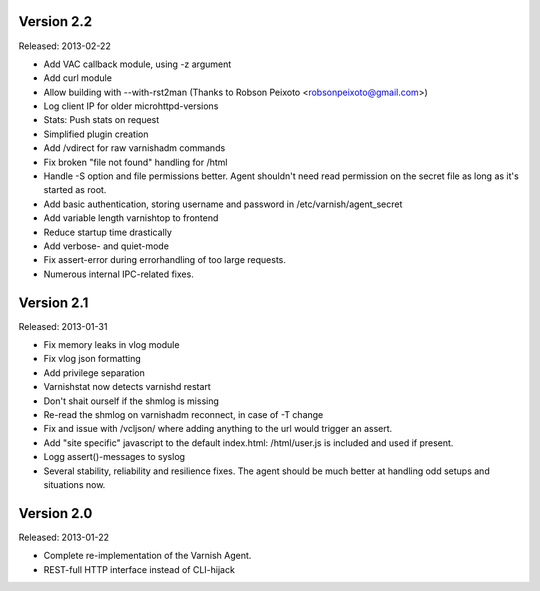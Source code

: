 Version 2.2
===========

Released: 2013-02-22

* Add VAC callback module, using -z argument
* Add curl module
* Allow building with --with-rst2man (Thanks to Robson Peixoto
  <robsonpeixoto@gmail.com>)
* Log client IP for older microhttpd-versions
* Stats: Push stats on request
* Simplified plugin creation
* Add /vdirect for raw varnishadm commands
* Fix broken "file not found" handling for /html
* Handle -S option and file permissions better. Agent shouldn't need read
  permission on the secret file as long as it's started as root.
* Add basic authentication, storing username and password in
  /etc/varnish/agent_secret
* Add variable length varnishtop to frontend
* Reduce startup time drastically
* Add verbose- and quiet-mode
* Fix assert-error during errorhandling of too large requests.
* Numerous internal IPC-related fixes.

Version 2.1
===========

Released: 2013-01-31

* Fix memory leaks in vlog module
* Fix vlog json formatting
* Add privilege separation
* Varnishstat now detects varnishd restart
* Don't shait ourself if the shmlog is missing
* Re-read the shmlog on varnishadm reconnect, in case of -T change
* Fix and issue with /vcljson/ where adding anything to the url would
  trigger an assert.
* Add "site specific" javascript to the default index.html: /html/user.js
  is included and used if present.
* Logg assert()-messages to syslog
* Several stability, reliability and resilience fixes. The agent should be
  much better at handling odd setups and situations now.

Version 2.0
===========

Released: 2013-01-22

* Complete re-implementation of the Varnish Agent.
* REST-full HTTP interface instead of CLI-hijack
